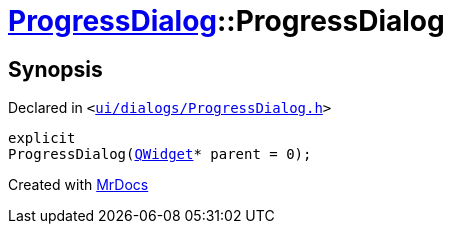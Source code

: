 [#ProgressDialog-2constructor]
= xref:ProgressDialog.adoc[ProgressDialog]::ProgressDialog
:relfileprefix: ../
:mrdocs:


== Synopsis

Declared in `&lt;https://github.com/PrismLauncher/PrismLauncher/blob/develop/launcher/ui/dialogs/ProgressDialog.h#L59[ui&sol;dialogs&sol;ProgressDialog&period;h]&gt;`

[source,cpp,subs="verbatim,replacements,macros,-callouts"]
----
explicit
ProgressDialog(xref:QWidget.adoc[QWidget]* parent = 0);
----



[.small]#Created with https://www.mrdocs.com[MrDocs]#
